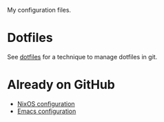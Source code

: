 My configuration files.

* Dotfiles
See [[https://www.atlassian.com/git/tutorials/dotfiles][dotfiles]] for a technique to manage dotfiles in git.

* Already on GitHub
- [[https://github.com/maridonkers/nixos-configuration][NixOS configuration]]
- [[https://github.com/maridonkers/emacs-config][Emacs configuration]]

